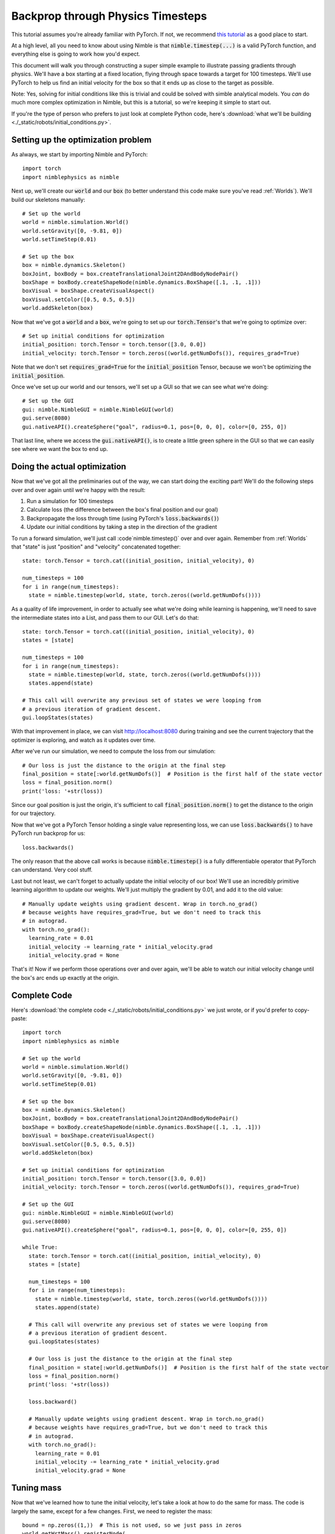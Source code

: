 .. _Backprop:

Backprop through Physics Timesteps
==========================================

This tutorial assumes you're already familiar with PyTorch. If not, we recommend `this tutorial <https://pytorch.org/tutorials/beginner/pytorch_with_examples.html>`_ as a good place to start.

At a high level, all you need to know about using Nimble is that :code:`nimble.timestep(...)` is a valid PyTorch function, and everything else is going to work how you'd expect.

This document will walk you through constructing a super simple example to illustrate passing gradients through physics.
We'll have a box starting at a fixed location, flying through space towards a target for 100 timesteps.
We'll use PyTorch to help us find an initial velocity for the box so that it ends up as close to the target as possible.

Note: Yes, solving for initial conditions like this is trivial and could be solved with simble analytical models. You `can` do much more complex optimization in Nimble, but this is a tutorial, so we're keeping it simple to start out.

If you're the type of person who prefers to just look at complete Python code, here's :download:`what we'll be building <./_static/robots/initial_conditions.py>`.

Setting up the optimization problem
#################################################

As always, we start by importing Nimble and PyTorch::

  import torch
  import nimblephysics as nimble

Next up, we'll create our :code:`world` and our :code:`box` (to better understand this code make sure you've read :ref:`Worlds`). We'll build our skeletons manually::

  # Set up the world
  world = nimble.simulation.World()
  world.setGravity([0, -9.81, 0])
  world.setTimeStep(0.01)

  # Set up the box
  box = nimble.dynamics.Skeleton()
  boxJoint, boxBody = box.createTranslationalJoint2DAndBodyNodePair()
  boxShape = boxBody.createShapeNode(nimble.dynamics.BoxShape([.1, .1, .1]))
  boxVisual = boxShape.createVisualAspect()
  boxVisual.setColor([0.5, 0.5, 0.5])
  world.addSkeleton(box)

Now that we've got a :code:`world` and a :code:`box`, we're going to set up our :code:`torch.Tensor`'s that we're going to optimize over::

  # Set up initial conditions for optimization
  initial_position: torch.Tensor = torch.tensor([3.0, 0.0])
  initial_velocity: torch.Tensor = torch.zeros((world.getNumDofs()), requires_grad=True)

Note that we don't set :code:`requires_grad=True` for the :code:`initial_position` Tensor, because we won't be optimizing the :code:`initial_position`.

Once we've set up our world and our tensors, we'll set up a GUI so that we can see what we're doing::

  # Set up the GUI
  gui: nimble.NimbleGUI = nimble.NimbleGUI(world)
  gui.serve(8080)
  gui.nativeAPI().createSphere("goal", radius=0.1, pos=[0, 0, 0], color=[0, 255, 0])

That last line, where we access the :code:`gui.nativeAPI()`, is to create a little green sphere in the GUI so that we can easily see where we want the box to end up.

Doing the actual optimization
#################################################

Now that we've got all the preliminaries out of the way, we can start doing the exciting part!
We'll do the following steps over and over again until we're happy with the result:

1. Run a simulation for 100 timesteps
2. Calculate loss (the difference between the box's final position and our goal)
3. Backpropagate the loss through time (using PyTorch's :code:`loss.backwards()`)
4. Update our initial conditions by taking a step in the direction of the gradient

To run a forward simulation, we'll just call :code`nimble.timestep()` over and over again. Remember from :ref:`Worlds` that "state" is just "position" and "velocity" concatenated together::

  state: torch.Tensor = torch.cat((initial_position, initial_velocity), 0)

  num_timesteps = 100
  for i in range(num_timesteps):
    state = nimble.timestep(world, state, torch.zeros((world.getNumDofs())))

As a quality of life improvement, in order to actually see what we're doing while learning is happening, we'll need to save the intermediate states into a List, and pass them to our GUI. Let's do that::

  state: torch.Tensor = torch.cat((initial_position, initial_velocity), 0)
  states = [state]

  num_timesteps = 100
  for i in range(num_timesteps):
    state = nimble.timestep(world, state, torch.zeros((world.getNumDofs())))
    states.append(state)

  # This call will overwrite any previous set of states we were looping from
  # a previous iteration of gradient descent.
  gui.loopStates(states)

With that improvement in place, we can visit `http://localhost:8080 <http://localhost:8080>`_ during training and see the current trajectory that the optimizer is exploring, and watch as it updates over time.

After we've run our simulation, we need to compute the loss from our simulation::

  # Our loss is just the distance to the origin at the final step
  final_position = state[:world.getNumDofs()]  # Position is the first half of the state vector
  loss = final_position.norm()
  print('loss: '+str(loss))

Since our goal position is just the origin, it's sufficient to call :code:`final_position.norm()` to get the distance to the origin for our trajectory.

Now that we've got a PyTorch Tensor holding a single value representing loss, we can use :code:`loss.backwards()` to have PyTorch run backprop for us::

  loss.backwards()

The only reason that the above call works is because :code:`nimble.timestep()` is a fully differentiable operator that PyTorch can understand. Very cool stuff.

Last but not least, we can't forget to actually update the initial velocity of our box! We'll use an incredibly primitive learning algorithm to update our weights. We'll just multiply the gradient by 0.01, and add it to the old value::

  # Manually update weights using gradient descent. Wrap in torch.no_grad()
  # because weights have requires_grad=True, but we don't need to track this
  # in autograd.
  with torch.no_grad():
    learning_rate = 0.01
    initial_velocity -= learning_rate * initial_velocity.grad
    initial_velocity.grad = None

That's it! Now if we perform those operations over and over again, we'll be able to watch our initial velocity change until the box's arc ends up exactly at the origin.

Complete Code
#################################################

Here's :download:`the complete code <./_static/robots/initial_conditions.py>` we just wrote, or if you'd prefer to copy-paste::

  import torch
  import nimblephysics as nimble

  # Set up the world
  world = nimble.simulation.World()
  world.setGravity([0, -9.81, 0])
  world.setTimeStep(0.01)

  # Set up the box
  box = nimble.dynamics.Skeleton()
  boxJoint, boxBody = box.createTranslationalJoint2DAndBodyNodePair()
  boxShape = boxBody.createShapeNode(nimble.dynamics.BoxShape([.1, .1, .1]))
  boxVisual = boxShape.createVisualAspect()
  boxVisual.setColor([0.5, 0.5, 0.5])
  world.addSkeleton(box)

  # Set up initial conditions for optimization
  initial_position: torch.Tensor = torch.tensor([3.0, 0.0])
  initial_velocity: torch.Tensor = torch.zeros((world.getNumDofs()), requires_grad=True)

  # Set up the GUI
  gui: nimble.NimbleGUI = nimble.NimbleGUI(world)
  gui.serve(8080)
  gui.nativeAPI().createSphere("goal", radius=0.1, pos=[0, 0, 0], color=[0, 255, 0])

  while True:
    state: torch.Tensor = torch.cat((initial_position, initial_velocity), 0)
    states = [state]

    num_timesteps = 100
    for i in range(num_timesteps):
      state = nimble.timestep(world, state, torch.zeros((world.getNumDofs())))
      states.append(state)

    # This call will overwrite any previous set of states we were looping from
    # a previous iteration of gradient descent.
    gui.loopStates(states)

    # Our loss is just the distance to the origin at the final step
    final_position = state[:world.getNumDofs()]  # Position is the first half of the state vector
    loss = final_position.norm()
    print('loss: '+str(loss))

    loss.backward()

    # Manually update weights using gradient descent. Wrap in torch.no_grad()
    # because weights have requires_grad=True, but we don't need to track this
    # in autograd.
    with torch.no_grad():
      learning_rate = 0.01
      initial_velocity -= learning_rate * initial_velocity.grad
      initial_velocity.grad = None

Tuning mass
#################################################

Now that we've learned how to tune the initial velocity, let's take a look at 
how to do the same for mass. The code is largely the same, except for a few
changes. First, we need to register the mass::

  bound = np.zeros((1,))  # This is not used, so we just pass in zeros
  world.getWrtMass().registerNode(
      boxBody, 
      nimble.neural.WrtMassBodyNodeEntryType.MASS, 
      bound, 
      bound)

We also need to create a learnable `torch.Tensor` for mass::

  mass: torch.Tensor = torch.tensor([1.0], requires_grad=True)  # True mass is 2.0
  
Finally, pass the learnable mass tensor into the timestep function::

  state = nimble.timestep(world, state, action, mass)

Since mass is an optional argument, we only need to pass it in when we want to
optimize the mass value.

Here's the complete code::

  import torch
  import numpy as np  # TODO: RELEASE
  import nimblephysics as nimble

  # Set up the world
  world = nimble.simulation.World()
  world.setGravity([0, -9.81, 0])
  world.setTimeStep(0.01)

  # Set up initial conditions for optimization
  initial_position: torch.Tensor = torch.tensor([3.0, 0.0])
  initial_velocity: torch.Tensor = torch.tensor([-3.0011, 4.8577])
  mass: torch.Tensor = torch.tensor([1.0], requires_grad=True)  # True mass is 2.0
  goal: torch.Tensor = torch.Tensor([[2.4739, 2.4768]])
  # We apply nonzero force so that mass can be determined from the trajectory.
  action: torch.Tensor = torch.tensor([10.0, 10.0])

  # Set up the box
  box = nimble.dynamics.Skeleton()
  boxJoint, boxBody = box.createTranslationalJoint2DAndBodyNodePair()
  world.addSkeleton(box)
  bound = np.zeros((1,))  # This is not used, so we just pass in zeros
  world.getWrtMass().registerNode(
      boxBody, 
      nimble.neural.WrtMassBodyNodeEntryType.MASS, 
      bound, 
      bound)


  while True:
      state: torch.Tensor = torch.cat((initial_position, initial_velocity), 0)
      states = [state]

      num_timesteps = 100
      for i in range(num_timesteps):
          state = nimble.timestep(world, state, action, mass)
          states.append(state)

      # Our loss is just the distance to the origin at the final step
      final_position = state[:world.getNumDofs()]  # Position is the first half of the state vector
      loss = (goal - final_position).norm()
      print('loss: '+str(loss))

      loss.backward()

      # Manually update weights using gradient descent. Wrap in torch.no_grad()
      # because weights have requires_grad=True, but we don't need to track this
      # in autograd.
      with torch.no_grad():
          learning_rate = 0.01
          mass -= learning_rate * mass.grad
          mass.grad = None
